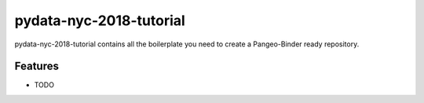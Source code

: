 =============================
pydata-nyc-2018-tutorial
=============================

pydata-nyc-2018-tutorial contains all the boilerplate you need to create a Pangeo-Binder ready repository.


Features
--------

* TODO